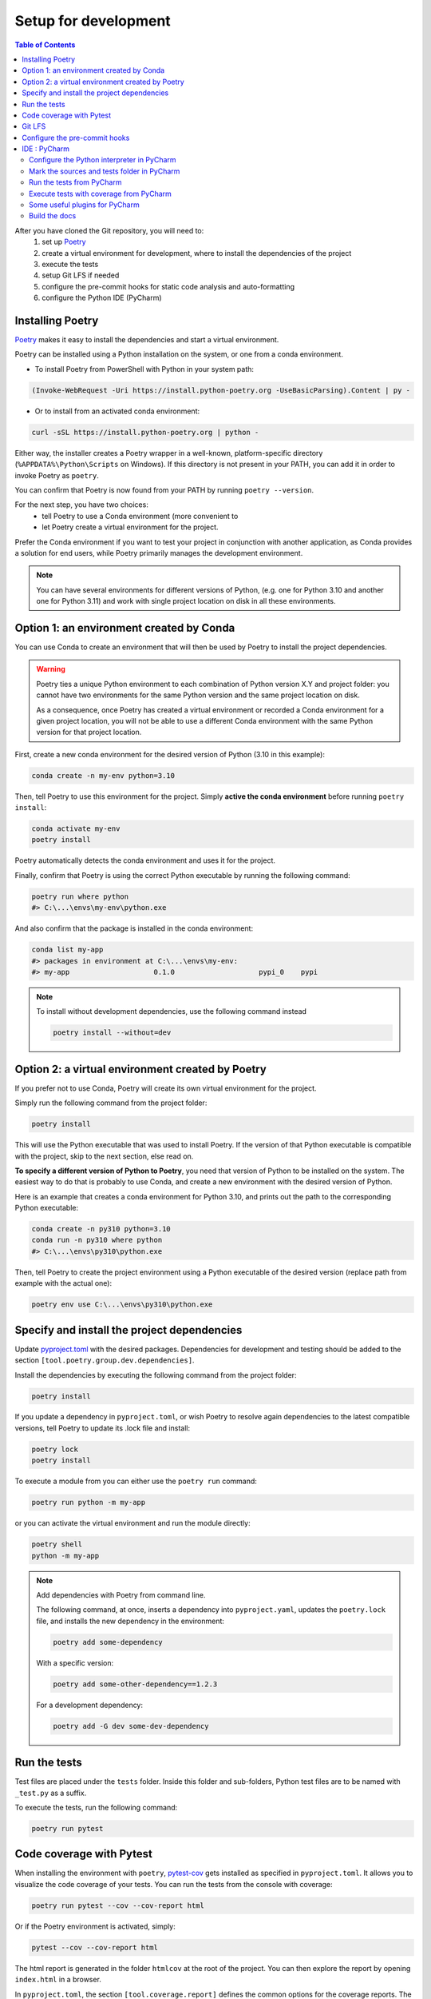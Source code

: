 Setup for development
=====================

.. contents:: Table of Contents
   :local:
   :depth: 2

.. _Poetry: https://python-poetry.org/docs/

After you have cloned the Git repository, you will need to:
    1. set up `Poetry`_
    2. create a virtual environment for development, where to install the dependencies
       of  the project
    3. execute the tests
    4. setup Git LFS if needed
    5. configure the pre-commit hooks for static code analysis and auto-formatting
    6. configure the Python IDE (PyCharm)

Installing Poetry
^^^^^^^^^^^^^^^^^
`Poetry`_ makes it easy to install the dependencies and start a virtual environment.

Poetry can be installed using a Python installation on the system, or one from a conda environment.

- To install Poetry from PowerShell with Python in your system path:

..  code-block:: ps1

    (Invoke-WebRequest -Uri https://install.python-poetry.org -UseBasicParsing).Content | py -

- Or to install from an activated conda environment:

..  code-block:: bash

    curl -sSL https://install.python-poetry.org | python -

Either way, the installer creates a Poetry wrapper in a well-known, platform-specific directory
(``%APPDATA%\Python\Scripts`` on Windows). If this directory is not present in your PATH,
you can add it in order to invoke Poetry as ``poetry``.

You can confirm that Poetry is now found from your PATH by running ``poetry --version``.

For the next step, you have two choices:
    - tell Poetry to use a Conda environment (more convenient to
    - let Poetry create a virtual environment for the project.

Prefer the Conda environment if you want to test your project in conjunction with another application,
as Conda provides a solution for end users, while Poetry primarily manages the development environment.

..  note::
    You can have several environments for different versions of Python,
    (e.g. one for Python 3.10 and another one for Python 3.11) and work with single project
    location on disk in all these environments.


Option 1: an environment created by Conda
^^^^^^^^^^^^^^^^^^^^^^^^^^^^^^^^^^^^^^^^^
You can use Conda to create an environment that will then be used by Poetry to install
the project dependencies.

..  warning::
    Poetry ties a unique Python environment to each combination of Python version X.Y
    and project folder: you cannot have two environments for the same Python version and
    the same project location on disk.

    As a consequence, once Poetry has created a virtual environment or recorded a Conda
    environment for a given project location, you will not be able to use a different
    Conda environment with the same Python version for that project location.

First, create a new conda environment for the desired version of Python (3.10 in this example):

.. code-block:: bash

    conda create -n my-env python=3.10

Then, tell Poetry to use this environment for the project.
Simply **active the conda environment** before running ``poetry install``:

.. code-block:: bash

    conda activate my-env
    poetry install

Poetry automatically detects the conda environment and uses it for the project.

Finally, confirm that Poetry is using the correct Python executable by running the following command:

.. code-block:: bash

    poetry run where python
    #> C:\...\envs\my-env\python.exe

And also confirm that the package is installed in the conda environment:

.. code-block:: bash

    conda list my-app
    #> packages in environment at C:\...\envs\my-env:
    #> my-app                    0.1.0                    pypi_0    pypi


.. note::
    To install without development dependencies, use the following command instead

    .. code-block:: bash

        poetry install --without=dev


Option 2: a virtual environment created by Poetry
^^^^^^^^^^^^^^^^^^^^^^^^^^^^^^^^^^^^^^^^^^^^^^^^^
If you prefer not to use Conda, Poetry will create its own virtual environment for the project.

Simply run the following command from the project folder:

.. code-block:: bash

    poetry install

This will use the Python executable that was used to install Poetry.
If the version of that Python executable is compatible with the project,
skip to the next section, else read on.

**To specify a different version of Python to Poetry**, you need that version
of Python to be installed on the system. The easiest way to do that is
probably to use Conda, and create a new environment with the desired version of Python.

Here is an example that creates a conda environment for Python 3.10,
and prints out the path to the corresponding Python executable:

.. code-block:: bash

    conda create -n py310 python=3.10
    conda run -n py310 where python
    #> C:\...\envs\py310\python.exe

Then, tell Poetry to create the project environment using a Python executable
of the desired version (replace path from example with the actual one):

.. code-block:: bash

    poetry env use C:\...\envs\py310\python.exe

Specify and install the project dependencies
^^^^^^^^^^^^^^^^^^^^^^^^^^^^^^^^^^^^^^^^^^^^
Update `pyproject.toml`_ with the desired packages.
Dependencies for development and testing should be added to the section ``[tool.poetry.group.dev.dependencies]``.

Install the dependencies by executing the following command from the project folder:

.. code-block:: bash

    poetry install

If you update a dependency in ``pyproject.toml``, or wish Poetry to resolve again dependencies
to the latest compatible versions, tell Poetry to update its .lock file and install:

.. code-block:: bash

    poetry lock
    poetry install

To execute a module from you can either use the ``poetry run`` command:

.. code-block:: bash

    poetry run python -m my-app

or you can activate the virtual environment and run the module directly:

.. code-block:: bash

    poetry shell
    python -m my-app


..  note::
    Add dependencies with Poetry from command line.

    The following command, at once, inserts a dependency into ``pyproject.yaml``,
    updates the ``poetry.lock`` file, and installs the new dependency in the environment:

    .. code-block:: bash

        poetry add some-dependency

    With a specific version:

    .. code-block:: bash

        poetry add some-other-dependency==1.2.3

    For a development dependency:

    .. code-block:: bash

        poetry add -G dev some-dev-dependency


Run the tests
^^^^^^^^^^^^^^^^^
Test files are placed under the ``tests`` folder. Inside this folder and sub-folders,
Python test files are to be named with ``_test.py`` as a suffix.


To execute the tests, run the following command:

.. code-block:: bash

    poetry run pytest


Code coverage with Pytest
^^^^^^^^^^^^^^^^^^^^^^^^^
.. _pytest-cov: https://pypi.org/project/pytest-cov/

When installing the environment with ``poetry``, `pytest-cov`_ gets installed
as specified in ``pyproject.toml``.
It allows you to visualize the code coverage of your tests.
You can run the tests from the console with coverage:

.. code-block:: bash

    poetry run pytest --cov --cov-report html

Or if the Poetry environment is activated, simply:

.. code-block:: bash

    pytest --cov --cov-report html

The html report is generated in the folder ``htmlcov`` at the root of the project.
You can then explore the report by opening ``index.html`` in a browser.

In ``pyproject.toml``, the section ``[tool.coverage.report]`` defines the common options
for the coverage reports. The minimum accepted percentage of code coverage is specified
by the option ``fail_under``.

The section ``[tool.coverage.html]`` defines the options specific to the HTML report.


Git LFS
^^^^^^^
In the case your package requires large files, `git-lfs`_ can be used to store those files.
Copy it from the `git-lfs`_ website, and install it.

Then, in the project folder, run the following command to install git-lfs:

.. code-block:: bash

    git lfs install


It will update the file ``.gitattributes`` with the list of files to track.

Then, add the files and the ``.gitattributes`` to the git repository, and commit.

.. _git-lfs: https://git-lfs.com/

Then, add the files to track with git-lfs:

.. code-block:: bash

    git lfs track "*.desire_extension"


Configure the pre-commit hooks
^^^^^^^^^^^^^^^^^^^^^^^^^^^^^^

`pre-commit`_ is used to automatically run static code analysis upon commit.
The list of tools to execute upon commit is configured in the file `.pre-commit-config.yaml`_.

pre-commit can be installed using a Python installation on the system, or one from a conda environment.

- To install pre-commit using Python (and pip) in your system path:

..  code-block:: bash

    pip install --user pre-commit

- Or to install from an activated conda environment:

..  code-block:: bash

    conda install -c conda-forge pre-commit

Then, in either way, install the pre-commit hooks as follow (**current directory is the project folder**):

..  code-block:: bash

    pre-commit install

To run pre-commit manually, use the following command:

..  code-block:: bash

    pre-commit run --all-files

If any error occurs, it might be caused by an obsolete versions of the tools that pre-commit is trying to execute.
Try the following command to update them:

..  code-block:: bash

    pre-commit autoupdate

Upon every commit, all the pre-commit checks run automatically for you, and reformat files when required. Enjoy...

If you prefer to run pre-commit upon push, and not upon every commit, use the following commands:

..  code-block:: bash

    pre-commit uninstall -t pre-commit
    pre-commit install -t pre-push

.. _pre-commit: https://pre-commit.com/


IDE : PyCharm
^^^^^^^^^^^^^
`PyCharm`_, by JetBrains, is a very good IDE for developing with Python.

Configure the Python interpreter in PyCharm
-------------------------------------------
For PyCharm to offer code completion, and to run tests from the IDE,
make sure to specify the Python interpreter.

..  note:: If Poetry is in the ``PATH``, PyCharm will offer automatically to configure the environment with Poetry
    when a ``pyproject.toml`` file is present at the root of the project.

In PyCharm settings, open ``File > Settings``, go to ``Python Interpreter``,
and add click add interpreter (at the top left):

    ..  image:: devtools/images/pycharm-add_Python_interpreter.png
        :alt: PyCharm: Python interpreter settings
        :align: center
        :width: 80%

For an environment created by Poetry
~~~~~~~~~~~~~~~~~~~~~~~~~~~~~~~~~~~~
Select ``Poetry Environment``, ``Existing environment``,
navigate to the Poetry installation folder, and select the ``python.exe`` file:

    ..  image:: devtools/images/pycharm-set_Poetry_Python_as_interpreter.png
        :alt: PyCharm: Set Python from Poetry environment as interpreter
        :align: center
        :width: 80%

On Windows, Poetry typically creates the virtual environment for the project under
``%LOCALAPPDATA%\pypoetry\Cache\virtualenvs\[the-project-name-with-some-suffix]\Script``).

You can also find this location by running from the command line:

.. code-block:: bash

    poetry env info

For a conda environment
~~~~~~~~~~~~~~~~~~~~~~~
Select ``Conda Environment``, ``Use existing environment``,
and select the desired environment from the list:

    ..  image:: devtools/images/pycharm-set_conda_env_as_interpreter.png
        :alt: PyCharm: Set conda environment as interpreter
        :align: center
        :width: 80%

Then you can check the list of installed packages in the ``Packages`` table. You should see
**my-app** and its dependencies. Make sure to turn off the ``Use Conda Package Manager``
option to see also the packages installed with Poetry through pip:

    ..  image:: devtools/images/pycharm-list_all_conda_packages.png
        :alt: PyCharm: Conda environment packages
        :align: center
        :width: 80%


Mark the sources and tests folder in PyCharm
--------------------------------------------
First, right click on the ``my_app`` folder and select ``Mark Directory as > Sources Root``:

Then, right click on the ``tests`` folder and select ``Mark Directory as > Test Sources Root``:

    ..  image:: devtools/images/pycharm-mark_directory_as_tests.png
        :alt: PyCharm: Add Python interpreter
        :align: center
        :width: 40%


Run the tests from PyCharm
--------------------------
After you have marked the ``tests`` folder as the test root, you can start tests with a right click on
the ``tests`` folder and select ``Run 'pytest in tests'``, or select the folder and just hit ``Ctrl+Shift+F10``.

PyCharm will nicely present the test results and logs:

    ..  image:: devtools/images/pycharm-test_results.png
        :alt: PyCharm: Run tests
        :align: center
        :width: 80%


Execute tests with coverage from PyCharm
----------------------------------------
You can run the tests with a nice report of the code coverage, thanks to the pytest-cov plugin
(already installed in the virtual environment as development dependency as per `pyproject.toml`_).


To set up this option in PyCharm, right click on the ``tests`` folder and ``Modify Run Configuration...``,
then add the following option in the ``Additional Arguments`` field:

    ..  image:: devtools/images/pycharm-menu_modify_test_run_config.png
        :alt: PyCharm tests contextual menu: modify run configuration
        :width: 30%

    ..  image:: devtools/images/pycharm-dialog_edit_test_run_config.png
        :alt: PyCharm dialog: edit tests run configuration
        :width: 60%

Select ``pytest in tests``, and add the following option in the ``Additional Arguments`` field::

    --cov --cov-report html

Then, run the tests as usual, and you will get a nice report of the code coverage.

.. note::
    Running tests with coverage disables the debugger, so breakpoints will be ignored.

Some useful plugins for PyCharm
-------------------------------
Here is a suggestion for some plugins you can install in PyCharm.

- `Toml`_, to edit and validate ``pyproject.toml`` file.
- `IdeaVim`_, for Vim lovers.
- `GitHub Copilot`_, for AI assisted coding.

.. _PyCharm: https://www.jetbrains.com/pycharm/

.. _Toml: https://plugins.jetbrains.com/plugin/8195-toml/
.. _IdeaVim: https://plugins.jetbrains.com/plugin/164-ideavim/
.. _GitHub Copilot: https://plugins.jetbrains.com/plugin/17718-github-copilot

.. _pyproject.toml: pyproject.toml
.. _.pre-commit-config.yaml: .pre-commit-config.yaml

Build the docs
--------------

To build the api docs using autodocs

.. code-block:: bash

  sphinx-apidoc -o source/ ../geoh5py -t docs/templates
